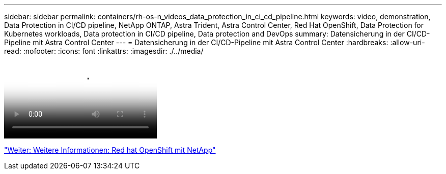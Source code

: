 ---
sidebar: sidebar 
permalink: containers/rh-os-n_videos_data_protection_in_ci_cd_pipeline.html 
keywords: video, demonstration, Data Protection in CI/CD pipeline, NetApp ONTAP, Astra Trident, Astra Control Center, Red Hat OpenShift, Data Protection for Kubernetes workloads, Data protection in CI/CD pipeline, Data protection and DevOps 
summary: Datensicherung in der CI/CD-Pipeline mit Astra Control Center 
---
= Datensicherung in der CI/CD-Pipeline mit Astra Control Center
:hardbreaks:
:allow-uri-read: 
:nofooter: 
:icons: font
:linkattrs: 
:imagesdir: ./../media/


video::rh-os-n_videos_data_protection_in_ci_cd_pipeline.mp4[Data Protection in CI/CD pipeline with Astra Control Center]
link:rh-os-n_additional_information.html["Weiter: Weitere Informationen: Red hat OpenShift mit NetApp"]
